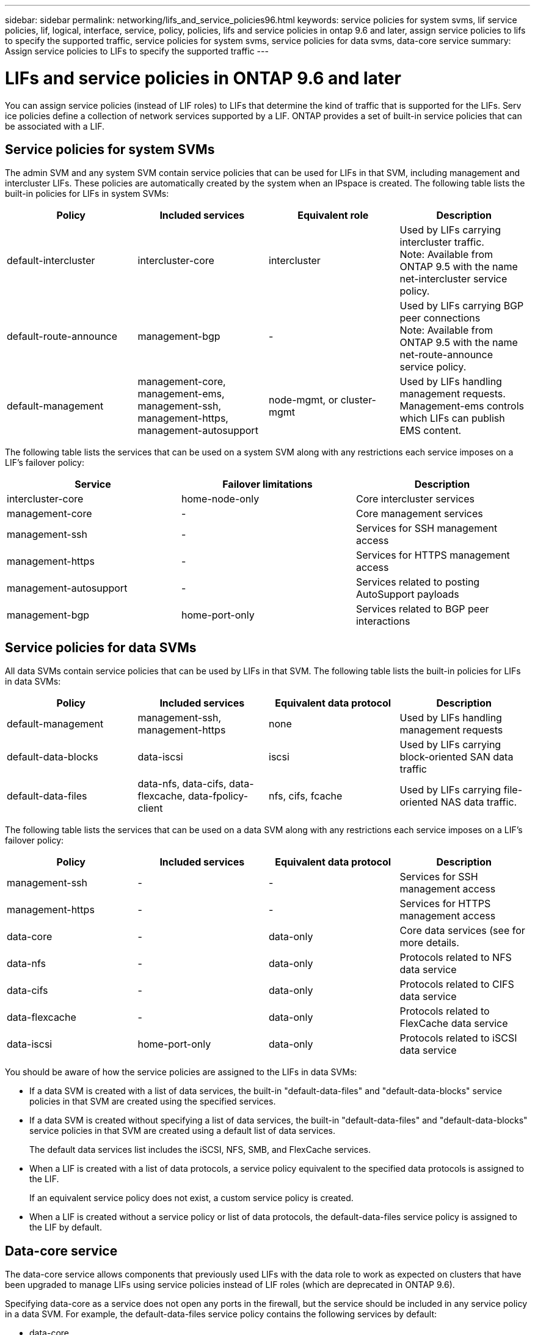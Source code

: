 ---
sidebar: sidebar
permalink: networking/lifs_and_service_policies96.html
keywords: service policies for system svms, lif service policies, lif, logical, interface, service, policy, policies, lifs and service policies in ontap 9.6 and later, assign service policies to lifs to specify the supported traffic, service policies for system svms, service policies for data svms, data-core service
summary: Assign service policies to LIFs to specify the supported traffic
---

= LIFs and service policies in ONTAP 9.6 and later
:hardbreaks:
:nofooter:
:icons: font
:linkattrs:
:imagesdir: ./media/

//
// Created with NDAC Version 2.0 (August 17, 2020)
// restructured: March 2021
// enhanced keywords May 2021
//

[.lead]
You can assign service policies (instead of LIF roles) to LIFs that determine the kind of traffic that is supported for the LIFs. Serv
ice policies define a collection of network services supported by a LIF. ONTAP provides a set of built-in service policies that can be associated with a LIF.

== Service policies for system SVMs

The admin SVM and any system SVM contain service policies that can be used for LIFs in that SVM, including management and intercluster LIFs. These policies are automatically created by the system when an IPspace is created. The following table lists the built-in policies for LIFs in system SVMs:

[cols=4*,options="header"]
|===
|Policy |Included services |Equivalent role |Description

a|default-intercluster
a|intercluster-core
a|intercluster
a|Used by LIFs carrying intercluster traffic.
Note: Available from ONTAP 9.5 with the name net-intercluster service policy.
a|default-route-announce
a|management-bgp
a|-
a|Used by LIFs carrying BGP peer connections
Note: Available from ONTAP 9.5 with the name net-route-announce service policy.
a|default-management
a|management-core, management-ems, management-ssh, management-https, management-autosupport
a|node-mgmt, or cluster-mgmt
a|Used by LIFs handling management requests. Management-ems controls which LIFs can publish EMS content.
|===

The following table lists the services that can be used on a system SVM along with any restrictions each service imposes on a LIF's failover policy:

[cols=3*,options="header"]
|===
|Service |Failover limitations |Description

a|intercluster-core
a|home-node-only
a|Core intercluster services
a|management-core
a|-
a|Core management services
a|management-ssh
a|-
a|Services for SSH management access
a|management-https
a|-
a|Services for HTTPS management access
a|management-autosupport
a|-
a|Services related to posting AutoSupport payloads
a|management-bgp
a|home-port-only
a|Services related to BGP peer interactions
|===

== Service policies for data SVMs

All data SVMs contain service policies that can be used by LIFs in that SVM. The following table lists the built-in policies for LIFs in data SVMs:

[cols=4*,options="header"]
|===
|Policy |Included services |Equivalent data protocol |Description

a|default-management
a|management-ssh, management-https
a|none
a|Used by LIFs handling management requests
a|default-data-blocks
a|data-iscsi
a|iscsi
a|Used by LIFs carrying block-oriented SAN data traffic
a|default-data-files
a|data-nfs, data-cifs, data-flexcache, data-fpolicy-client
a|nfs, cifs, fcache
a|Used by LIFs carrying file-oriented NAS data traffic.
|===

The following table lists the services that can be used on a data SVM along with any restrictions each service imposes on a LIF's failover policy:

[cols=4*,options="header"]
|===
|Policy |Included services |Equivalent data protocol |Description

a|management-ssh
a|-
a|-
a|Services for SSH management access
a|management-https
a|-
a|-
a|Services for HTTPS management access
a|data-core
a|-
a|data-only
a|Core data services (see for more details.
a|data-nfs
a|-
a|data-only
a|Protocols related to NFS data service
a|data-cifs
a|-
a|data-only
a|Protocols related to CIFS data service
a|data-flexcache
a|-
a|data-only
a|Protocols related to FlexCache data service
a|data-iscsi
a|home-port-only
a|data-only
a|Protocols related to iSCSI data service
|===

You should be aware of how the service policies are assigned to the LIFs in data SVMs:

* If a data SVM is created with a list of data services, the built-in "default-data-files" and "default-data-blocks" service policies in that SVM are created using the specified services.
* If a data SVM is created without specifying a list of data services, the built-in "default-data-files" and "default-data-blocks" service policies in that SVM are created using a default list of data services.
+
The default data services list includes the iSCSI, NFS, SMB, and FlexCache services.
* When a LIF is created with a list of data protocols, a service policy equivalent to the specified data protocols is assigned to the LIF.
+
If an equivalent service policy does not exist, a custom service policy is created.
* When a LIF is created without a service policy or list of data protocols, the default-data-files service policy is assigned to the LIF by default.

== Data-core service

The data-core service allows components that previously used LIFs with the data role to work as expected on clusters that have been upgraded to manage LIFs using service policies instead of LIF roles (which are deprecated in ONTAP 9.6).

Specifying data-core as a service does not open any ports in the firewall, but the service should be included in any service policy in a data SVM. For example, the default-data-files service policy contains the following services by default:

* data-core
* data-nfs
* data-cifs
* data-flexcache

The data-core service should be included in the policy to ensure all applications using the LIF work as expected, but the other three services can be removed, if desired.
